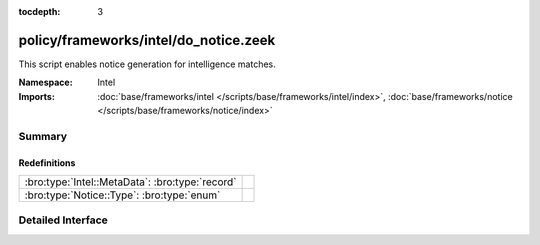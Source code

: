 :tocdepth: 3

policy/frameworks/intel/do_notice.zeek
======================================
.. bro:namespace:: Intel

This script enables notice generation for intelligence matches.

:Namespace: Intel
:Imports: :doc:`base/frameworks/intel </scripts/base/frameworks/intel/index>`, :doc:`base/frameworks/notice </scripts/base/frameworks/notice/index>`

Summary
~~~~~~~
Redefinitions
#############
=============================================== =
:bro:type:`Intel::MetaData`: :bro:type:`record` 
:bro:type:`Notice::Type`: :bro:type:`enum`      
=============================================== =


Detailed Interface
~~~~~~~~~~~~~~~~~~

